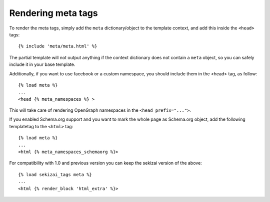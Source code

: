.. _rendering:

*******************
Rendering meta tags
*******************

To render the meta tags, simply add the ``meta`` dictionary/object to the
template context, and add this inside the ``<head>`` tags::

    {% include 'meta/meta.html' %}

The partial template will not output anything if the context dictionary does
not contain a ``meta`` object, so you can safely include it in your base
template.

Additionally, if you want to use facebook or a custom namespace, you should include
them in the <head> tag, as follow::

    {% load meta %}
    ...
    <head {% meta_namespaces %} >

This will take care of rendering OpenGraph namespaces in the ``<head prefix="...">``.

If you enabled Schema.org support and you want to mark the whole page as Schema.org object, add the following templatetag to the ``<html>`` tag::

    {% load meta %}
    ...
    <html {% meta_namespaces_schemaorg %}>

For compatibility with 1.0 and previous version you can keep the sekizai version of the above::

    {% load sekizai_tags meta %}
    ...
    <html {% render_block 'html_extra' %}>
